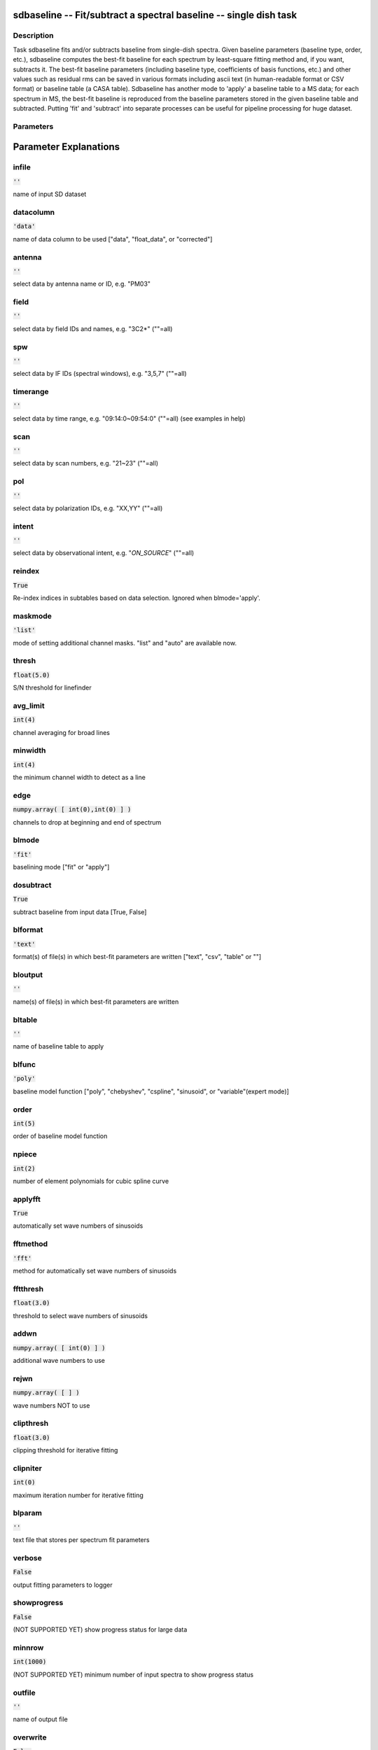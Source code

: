 sdbaseline -- Fit/subtract a spectral baseline -- single dish task
=======================================

Description
---------------------------------------

Task sdbaseline fits and/or subtracts baseline from single-dish spectra.
Given baseline parameters (baseline type, order, etc.), sdbaseline 
computes the best-fit baseline for each spectrum by least-square fitting 
method and, if you want, subtracts it. The best-fit baseline parameters 
(including baseline type, coefficients of basis functions, etc.) and 
other values such as residual rms can be saved in various formats 
including ascii text (in human-readable format or CSV format) or baseline 
table (a CASA table).
Sdbaseline has another mode to 'apply' a baseline table to a MS data; 
for each spectrum in MS, the best-fit baseline is reproduced from the 
baseline parameters stored in the given baseline table and subtracted. 
Putting 'fit' and 'subtract' into separate processes can be useful for 
pipeline processing for huge dataset.
  


Parameters
---------------------------------------
.. list-table:: Title
   :widths: 25 25 50 
   :header-rows: 1
   * - Parameter
     - Default
     - Description
   * - infile
     - :code:`''`
     - name of input SD dataset
   * - datacolumn
     - :code:`'data'`
     - name of data column to be used ["data", "float_data", or "corrected"]
   * - antenna
     - :code:`''`
     - select data by antenna name or ID, e.g. "PM03"
   * - field
     - :code:`''`
     - select data by field IDs and names, e.g. "3C2*" (""=all)
   * - spw
     - :code:`''`
     - select data by IF IDs (spectral windows), e.g. "3,5,7" (""=all)
   * - timerange
     - :code:`''`
     - select data by time range, e.g. "09:14:0~09:54:0" (""=all) (see examples in help)
   * - scan
     - :code:`''`
     - select data by scan numbers, e.g. "21~23" (""=all)
   * - pol
     - :code:`''`
     - select data by polarization IDs, e.g. "XX,YY" (""=all)
   * - intent
     - :code:`''`
     - select data by observational intent, e.g. "*ON_SOURCE*" (""=all)
   * - reindex
     - :code:`True`
     - Re-index indices in subtables based on data selection
   * - maskmode
     - :code:`'list'`
     - mode of setting additional channel masks
   * - thresh
     - :code:`float(5.0)`
     - S/N threshold for linefinder
   * - avg_limit
     - :code:`int(4)`
     - channel averaging for broad lines
   * - minwidth
     - :code:`int(4)`
     - the minimum channel width to detect as a line
   * - edge
     - :code:`numpy.array( [ int(0),int(0) ] )`
     - channels to drop at beginning and end of spectrum
   * - blmode
     - :code:`'fit'`
     - baselining mode ["fit" or "apply"]
   * - dosubtract
     - :code:`True`
     - subtract baseline from input data [True, False]
   * - blformat
     - :code:`'text'`
     - format(s) of file(s) in which best-fit parameters are written
   * - bloutput
     - :code:`''`
     - name(s) of file(s) in which best-fit parameters are written
   * - bltable
     - :code:`''`
     - name of baseline table to apply
   * - blfunc
     - :code:`'poly'`
     - baseline model function
   * - order
     - :code:`int(5)`
     - order of baseline model function
   * - npiece
     - :code:`int(2)`
     - number of element polynomials for cubic spline curve
   * - applyfft
     - :code:`True`
     - automatically set wave numbers of sinusoids
   * - fftmethod
     - :code:`'fft'`
     - method for automatically set wave numbers of sinusoids ["fft"]
   * - fftthresh
     - :code:`float(3.0)`
     - threshold to select wave numbers of sinusoids
   * - addwn
     - :code:`numpy.array( [ int(0) ] )`
     - additional wave numbers to use
   * - rejwn
     - :code:`numpy.array( [  ] )`
     - wave numbers NOT to use
   * - clipthresh
     - :code:`float(3.0)`
     - clipping threshold for iterative fitting
   * - clipniter
     - :code:`int(0)`
     - maximum iteration number for iterative fitting
   * - blparam
     - :code:`''`
     - text file that stores per spectrum fit parameters
   * - verbose
     - :code:`False`
     - output fitting parameters to logger [True, False]
   * - showprogress
     - :code:`False`
     - (NOT SUPPORTED YET) show progress status for large data [True, False] (NOT SUPPORTED YET)
   * - minnrow
     - :code:`int(1000)`
     - (NOT SUPPORTED YET) minimum number of input spectra to show progress status
   * - outfile
     - :code:`''`
     - name of output file
   * - overwrite
     - :code:`False`
     - overwrite the output file if already exists [True, False]


Parameter Explanations
=======================================



infile
---------------------------------------

:code:`''`

name of input SD dataset


datacolumn
---------------------------------------

:code:`'data'`

name of data column to be used ["data", "float_data", or "corrected"]


antenna
---------------------------------------

:code:`''`

select data by antenna name or ID, e.g. "PM03"


field
---------------------------------------

:code:`''`

select data by field IDs and names, e.g. "3C2*" (""=all)


spw
---------------------------------------

:code:`''`

select data by IF IDs (spectral windows), e.g. "3,5,7" (""=all)


timerange
---------------------------------------

:code:`''`

select data by time range, e.g. "09:14:0~09:54:0" (""=all) (see examples in help)


scan
---------------------------------------

:code:`''`

select data by scan numbers, e.g. "21~23" (""=all)


pol
---------------------------------------

:code:`''`

select data by polarization IDs, e.g. "XX,YY" (""=all)


intent
---------------------------------------

:code:`''`

select data by observational intent, e.g. "*ON_SOURCE*" (""=all)


reindex
---------------------------------------

:code:`True`

Re-index indices in subtables based on data selection. Ignored when blmode='apply'.


maskmode
---------------------------------------

:code:`'list'`

mode of setting additional channel masks. "list" and "auto" are available now.


thresh
---------------------------------------

:code:`float(5.0)`

S/N threshold for linefinder


avg_limit
---------------------------------------

:code:`int(4)`

channel averaging for broad lines


minwidth
---------------------------------------

:code:`int(4)`

the minimum channel width to detect as a line


edge
---------------------------------------

:code:`numpy.array( [ int(0),int(0) ] )`

channels to drop at beginning and end of spectrum


blmode
---------------------------------------

:code:`'fit'`

baselining mode ["fit" or "apply"]


dosubtract
---------------------------------------

:code:`True`

subtract baseline from input data [True, False] 


blformat
---------------------------------------

:code:`'text'`

format(s) of file(s) in which best-fit parameters are written ["text", "csv", "table" or ""]


bloutput
---------------------------------------

:code:`''`

name(s) of file(s) in which best-fit parameters are written


bltable
---------------------------------------

:code:`''`

name of baseline table to apply


blfunc
---------------------------------------

:code:`'poly'`

baseline model function ["poly", "chebyshev", "cspline", "sinusoid", or "variable"(expert mode)]


order
---------------------------------------

:code:`int(5)`

order of baseline model function


npiece
---------------------------------------

:code:`int(2)`

number of element polynomials for cubic spline curve


applyfft
---------------------------------------

:code:`True`

automatically set wave numbers of sinusoids


fftmethod
---------------------------------------

:code:`'fft'`

method for automatically set wave numbers of sinusoids


fftthresh
---------------------------------------

:code:`float(3.0)`

threshold to select wave numbers of sinusoids


addwn
---------------------------------------

:code:`numpy.array( [ int(0) ] )`

additional wave numbers to use


rejwn
---------------------------------------

:code:`numpy.array( [  ] )`

wave numbers NOT to use


clipthresh
---------------------------------------

:code:`float(3.0)`

clipping threshold for iterative fitting


clipniter
---------------------------------------

:code:`int(0)`

maximum iteration number for iterative fitting


blparam
---------------------------------------

:code:`''`

text file that stores per spectrum fit parameters


verbose
---------------------------------------

:code:`False`

output fitting parameters to logger


showprogress
---------------------------------------

:code:`False`

(NOT SUPPORTED YET) show progress status for large data


minnrow
---------------------------------------

:code:`int(1000)`

(NOT SUPPORTED YET) minimum number of input spectra to show progress status


outfile
---------------------------------------

:code:`''`

name of output file


overwrite
---------------------------------------

:code:`False`

overwrite the output file if already exists




